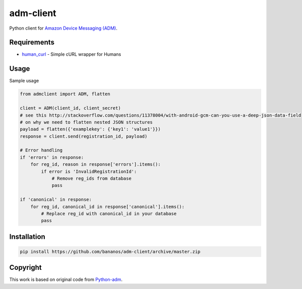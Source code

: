 adm-client
==========
Python client for `Amazon Device Messaging (ADM) <https://developer.amazon.com/public/apis/engage/device-messaging>`_.

Requirements
------------

- `human_curl <https://pypi.python.org/pypi/human_curl/>`_ - Simple cURL wrapper for Humans


Usage
-----

Sample usage

.. code:: python

    from admclient import ADM, flatten

    client = ADM(client_id, client_secret)
    # see this http://stackoverflow.com/questions/11378004/with-android-gcm-can-you-use-a-deep-json-data-field
    # on why we need to flatten nested JSON structures
    payload = flatten({'examplekey': {'key1': 'value1'}})
    response = client.send(registration_id, payload)

    # Error handling
    if 'errors' in response:
        for reg_id, reason in response['errors'].items():
            if error is 'InvalidRegistrationId':
                # Remove reg_ids from database
                pass

    if 'canonical' in response:
        for reg_id, canonical_id in response['canonical'].items():
            # Replace reg_id with canonical_id in your database
            pass




Installation
------------

.. code:: bash

    pip install https://github.com/bananos/adm-client/archive/master.zip


Copyright
---------

This work is based on original code from  `Python-adm <https://github.com/jacobcr/python-adm>`_.




